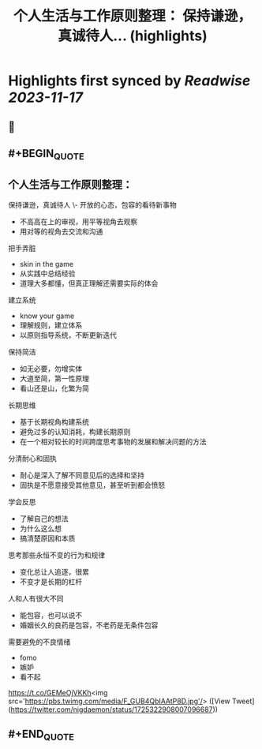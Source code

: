 :PROPERTIES:
:title: 个人生活与工作原则整理： 保持谦逊，真诚待人... (highlights)
:END:

:PROPERTIES:
:author: [[nigdaemon on Twitter]]
:full-title: "个人生活与工作原则整理： 保持谦逊，真诚待人..."
:category: [[tweets]]
:url: https://twitter.com/nigdaemon/status/1725322908007096687
:END:

* Highlights first synced by [[Readwise]] [[2023-11-17]]
** 📌
** #+BEGIN_QUOTE
** 个人生活与工作原则整理：

保持谦逊，真诚待人
\- 开放的心态，包容的看待新事物
- 不高高在上的审视，用平等视角去观察
- 用对等的视角去交流和沟通

把手弄脏
- skin in the game
- 从实践中总结经验
- 道理大多都懂，但真正理解还需要实际的体会

建立系统
- know your game
- 理解规则，建立体系
- 以原则指导系统，不断更新迭代

保持简洁
- 如无必要，勿增实体
- 大道至简，第一性原理
- 看山还是山，化繁为简

长期思维
- 基于长期视角构建系统
- 避免过多的认知消耗，构建长期原则
- 在一个相对较长的时间跨度思考事物的发展和解决问题的方法

分清耐心和固执
- 耐心是深入了解不同意见后的选择和坚持
- 固执是不愿意接受其他意见，甚至听到都会愤怒

学会反思
- 了解自己的想法
- 为什么这么想
- 搞清楚原因和本质

思考那些永恒不变的行为和规律
- 变化总让人追逐，很累
- 不变才是长期的杠杆

人和人有很大不同
- 能包容，也可以说不
- 婚姻长久的良药是包容，不老药是无条件包容

需要避免的不良情绪
- fomo
- 嫉妒
- 看不起

https://t.co/GEMeOjVKKh<img src='https://pbs.twimg.com/media/F_GUB4QbIAAtP8D.jpg'/>  ([View Tweet](https://twitter.com/nigdaemon/status/1725322908007096687))
** #+END_QUOTE